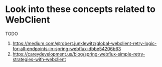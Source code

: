* Look into these concepts related to WebClient

TODO

1. https://medium.com/@robert.junklewitz/global-webclient-retry-logic-for-all-endpoints-in-spring-webflux-dbbe54206b63
1. https://careydevelopment.us/blog/spring-webflux-simple-retry-strategies-with-webclient
